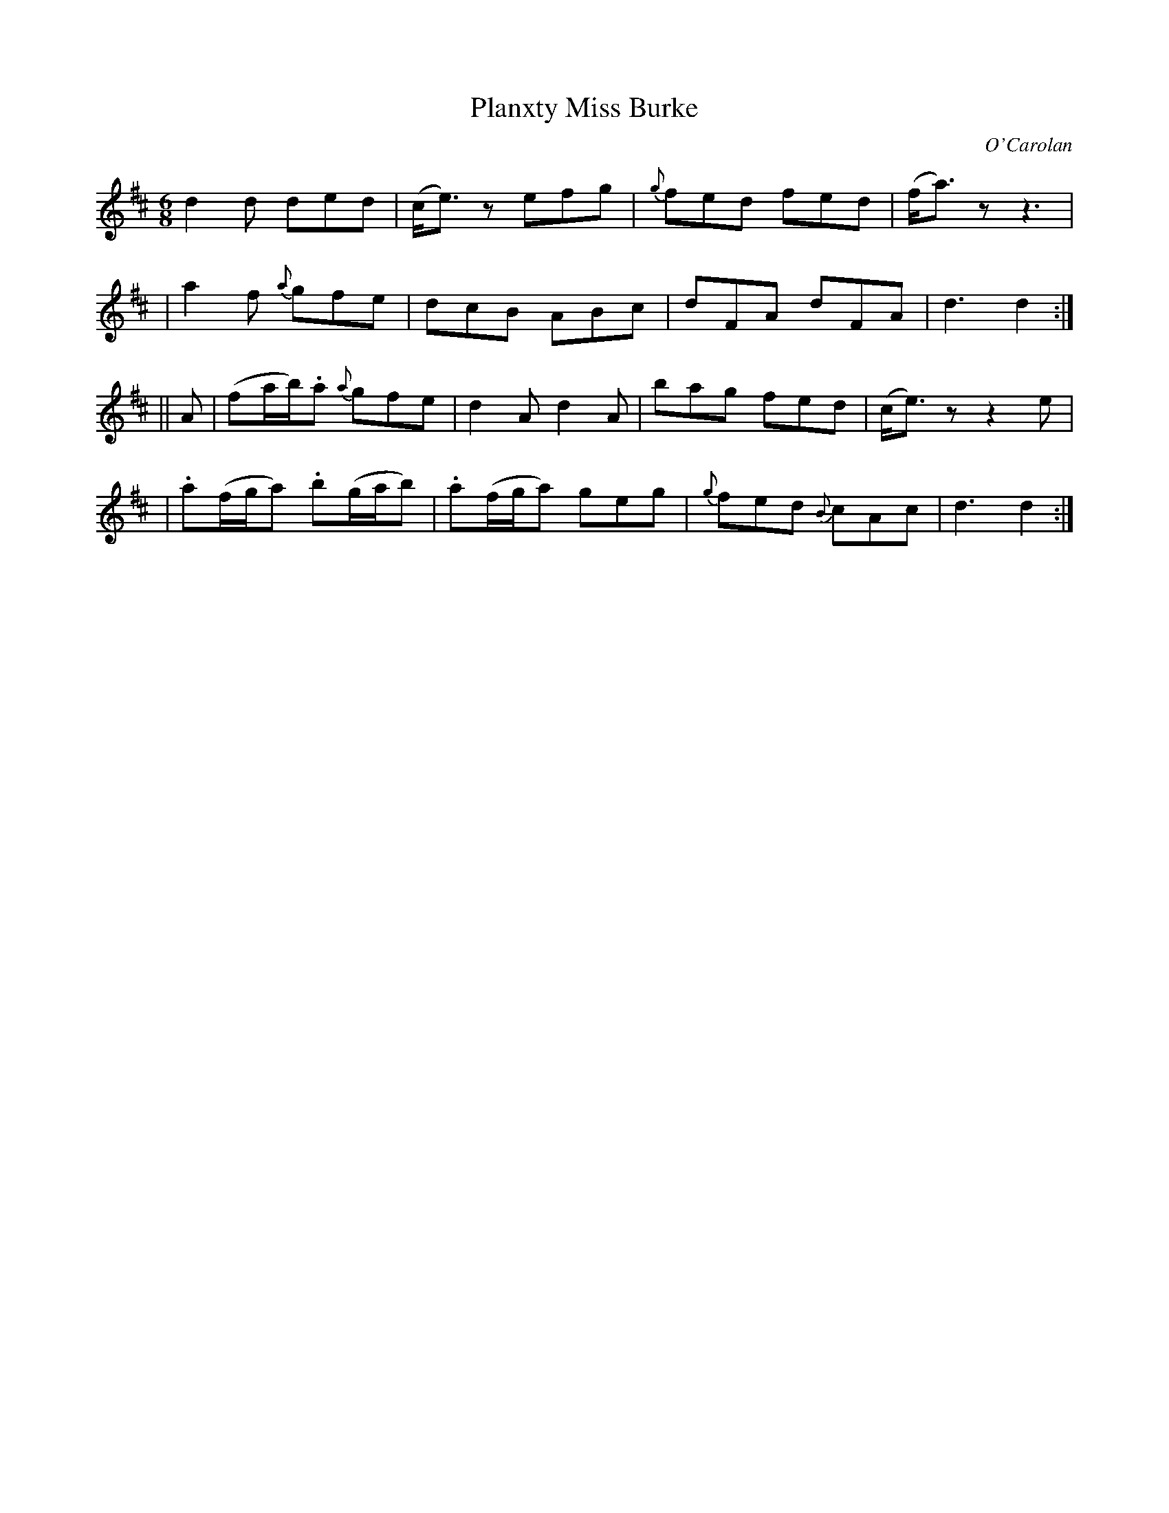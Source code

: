 X:672
T:Planxty Miss Burke
C:O'Carolan
B:O'Neill's 672
N:"Lively"
N:The second section has a repeat at the end but not at the beginning.
M:6/8
L:1/8
K:D
d2d ded | (c<e)z efg | {g}fed fed | (f<a)z z3 |
| a2f {a}gfe | dcB ABc | dFA dFA | d3 d2 :|
||A \
| (fa/b/).a {a}gfe | d2A d2A | bag fed | (c<e)z z2e |
| .a(f/g/a) .b(g/a/b) | .a(f/g/a) geg | {g}fed {B}cAc | d3 d2 :|
